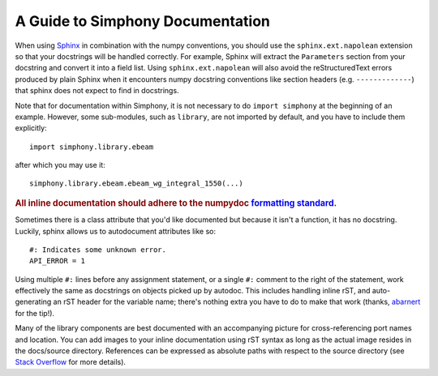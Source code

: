 .. _howto-document:


A Guide to Simphony Documentation
=================================

When using `Sphinx <http://www.sphinx-doc.org/>`__ in combination with the
numpy conventions, you should use the ``sphinx.ext.napolean`` extension so that your
docstrings will be handled correctly. For example, Sphinx will extract the
``Parameters`` section from your docstring and convert it into a field
list.  Using ``sphinx.ext.napolean`` will also avoid the reStructuredText errors produced
by plain Sphinx when it encounters numpy docstring conventions like
section headers (e.g. ``-------------``) that sphinx does not expect to
find in docstrings.

.. Some features described in this document require a recent version of
.. ``numpydoc``. For example, the **Yields** section was added in
.. ``numpydoc`` 0.6.

Note that for documentation within Simphony, it is not necessary to do
``import simphony`` at the beginning of an example.  However, some
sub-modules, such as ``library``, are not imported by default, and you have to
include them explicitly::

  import simphony.library.ebeam

after which you may use it::

  simphony.library.ebeam.ebeam_wg_integral_1550(...)

.. rubric::
    **All inline documentation should adhere to the numpydoc** `formatting standard`_.

.. _`formatting standard`: https://numpydoc.readthedocs.io/en/latest/format.html


Sometimes there is a class attribute that you'd like documented but because
it isn't a function, it has no docstring. Luckily, sphinx allows us to 
autodocument attributes like so: ::

  #: Indicates some unknown error.
  API_ERROR = 1

Using multiple ``#:`` lines before any assignment statement, or a single ``#:`` comment 
to the right of the statement, work effectively the same as docstrings on 
objects picked up by autodoc. This includes handling inline rST, and 
auto-generating an rST header for the variable name; there's nothing extra 
you have to do to make that work (thanks, 
`abarnert <https://stackoverflow.com/a/20227174/11530613>`_ for the tip!).

Many of the library components are best documented with an accompanying picture
for cross-referencing port names and location.
You can add images to your inline documentation using rST syntax as long as 
the actual image resides in the docs/source directory. References 
can be expressed as absolute paths with respect to the source directory 
(see `Stack Overflow <https://stackoverflow.com/a/45739603/11530613>`_ for more details).
